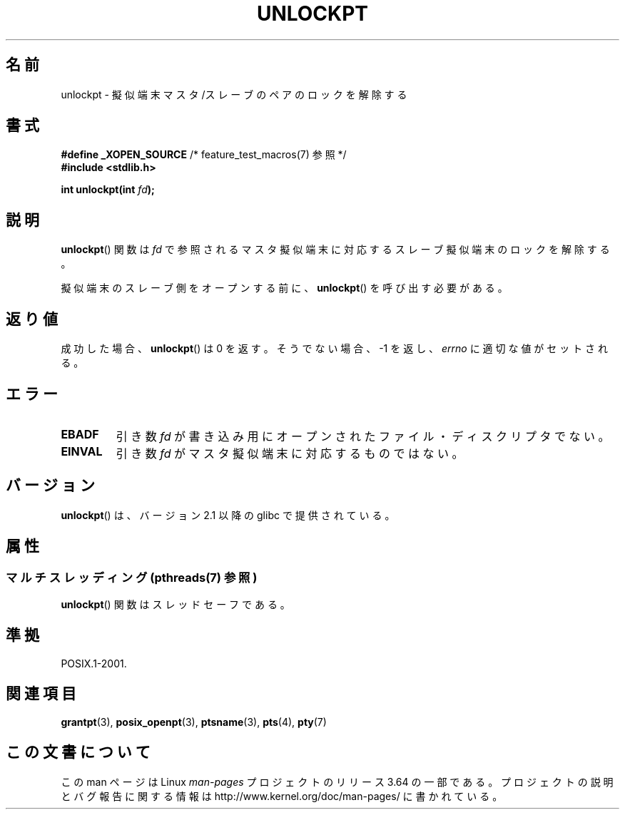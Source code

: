 .\" %%%LICENSE_START(PUBLIC_DOMAIN)
.\" This page is in the public domain. - aeb
.\" %%%LICENSE_END
.\"
.\"*******************************************************************
.\"
.\" This file was generated with po4a. Translate the source file.
.\"
.\"*******************************************************************
.\"
.\" Japanese Version Copyright (c) 2003  Akihiro MOTOKI
.\"         all rights reserved.
.\" Translated Tue Jul  8 02:25:57 JST 2003
.\"         by Akihiro MOTOKI <amotoki@dd.iij4u.or.jp>
.\"
.TH UNLOCKPT 3 2013\-12\-09 "" "Linux Programmer's Manual"
.SH 名前
unlockpt \- 擬似端末マスタ/スレーブのペアのロックを解除する
.SH 書式
.nf
\fB#define _XOPEN_SOURCE\fP       /* feature_test_macros(7) 参照 */
.br
\fB#include <stdlib.h>\fP
.sp
\fBint unlockpt(int \fP\fIfd\fP\fB);\fP
.fi
.SH 説明
\fBunlockpt\fP()  関数は \fIfd\fP で参照されるマスタ擬似端末に対応するスレーブ擬似端末のロックを 解除する。
.PP
擬似端末のスレーブ側をオープンする前に、 \fBunlockpt\fP()  を呼び出す必要がある。
.SH 返り値
成功した場合、 \fBunlockpt\fP()  は 0 を返す。そうでない場合、\-1 を返し、 \fIerrno\fP に適切な値がセットされる。
.SH エラー
.TP 
\fBEBADF\fP
引き数 \fIfd\fP が書き込み用にオープンされたファイル・ディスクリプタでない。
.TP 
\fBEINVAL\fP
引き数 \fIfd\fP がマスタ擬似端末に対応するものではない。
.SH バージョン
\fBunlockpt\fP()  は、バージョン 2.1 以降の glibc で提供されている。
.SH 属性
.SS "マルチスレッディング (pthreads(7) 参照)"
\fBunlockpt\fP() 関数はスレッドセーフである。
.SH 準拠
POSIX.1\-2001.
.SH 関連項目
\fBgrantpt\fP(3), \fBposix_openpt\fP(3), \fBptsname\fP(3), \fBpts\fP(4), \fBpty\fP(7)
.SH この文書について
この man ページは Linux \fIman\-pages\fP プロジェクトのリリース 3.64 の一部
である。プロジェクトの説明とバグ報告に関する情報は
http://www.kernel.org/doc/man\-pages/ に書かれている。
